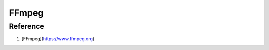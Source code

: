 FFmpeg
======

.. option:: m4a to mp3

	``ffmpeg -i $1 -c:a libmp3lame -q:a 8 $1.mp3``

	``ffmpeg -i $1 -vn -c:a libmp3lame -b:a 224K -ac 2 $1.mp3``

.. option:: image to video

	``ffmpeg -framerate 1 -i $04d.png -c:v libx264 -r 30 -pix_fmt yuv420p out.mp4``

	``ffmpeg -framerate 30 -i $04d.png -c:v libx264 -pix_fmt yuv420p out.mp4``

	``ffmpeg -loop 1 -i $1.jpg -vf "scale=trunc(iw/2)*2:trunc(ih/2)*2" -c:v libx264 -t 1 -pix_fmt yuv420p $1_video.mp4``

.. option:: gif to mp4

	``ffmpeg -i $1.gif -movflags faststart -pix_fmt yuv420p -vf "scale=trunc(iw/2)*2:trunc(ih/2)*2" $1.mp4``

	``ffmpeg -i $1.mp4 -vframes 1 $1_poster.jpg``

.. option:: export subtilte

	``ffmpeg -i $1 -map 0:s:0 $1.srt``

.. option:: to mp4

	``ffmpeg -i $1 -map 0 -c:v copy -c:a ac3 -b:a 256K -ac 2 -c:s copy _$1.mp4``

=========
Reference
=========

#. [FFmpeg](https://www.ffmpeg.org)